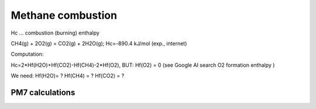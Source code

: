 ==================
Methane combustion
==================

Hc ... combustion (burning) enthalpy

CH4(g) + 2O2(g) = CO2(g) + 2H2O(g); Hc=-890.4 kJ/mol (exp., internet)


Computation:

Hc=2*Hf(H2O)+Hf(CO2)-Hf(CH4)-2*Hf(O2), BUT:  Hf(O2) = 0 (see Google AI search O2 formation enthalpy )


We need: Hf(H2O)=  ?   Hf(CH4) = ?   Hf(CO2) = ?

PM7 calculations
~~~~~~~~~~~~~~~~~

